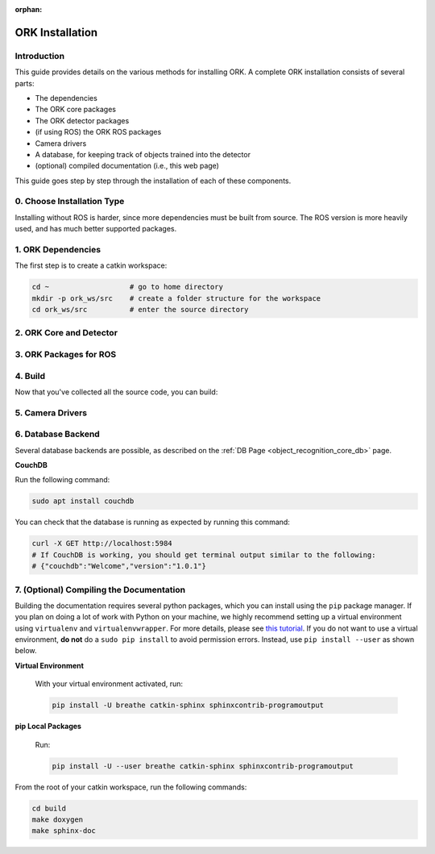 :orphan:

.. _installation:

################################################################################
ORK Installation
################################################################################

--------------------------------------------------------------------------------
Introduction
--------------------------------------------------------------------------------

This guide provides details on the various methods for installing ORK. A
complete ORK installation consists of several parts:

- The dependencies
- The ORK core packages
- The ORK detector packages
- (if using ROS) the ORK ROS packages
- Camera drivers
- A database, for keeping track of objects trained into the detector
- (optional) compiled documentation (i.e., this web page)

This guide goes step by step through the installation of each of these
components.


--------------------------------------------------------------------------------
0. Choose Installation Type
--------------------------------------------------------------------------------

Installing without ROS is harder, since more dependencies must be built from
source. The ROS version is more heavily used, and has much better supported
packages.

.. toggle_table::
    :arg1: ROS
    :arg2: Without ROS

--------------------------------------------------------------------------------
1. ORK Dependencies
--------------------------------------------------------------------------------

The first step is to create a catkin workspace:

.. code-block:: sh

    cd ~                   # go to home directory
    mkdir -p ork_ws/src    # create a folder structure for the workspace
    cd ork_ws/src          # enter the source directory

.. toggle:: ROS

    There are two ways to install dependencies for ORK: from source, or from
    ``apt`` packages. Using ``apt`` packages is recommended for most users.
    Building *dependencies* from source is not recommended a developer who is
    also working on the dependency code.

    **Option 1: Use `apt` Packages**

        Run the following command:

        .. code-block:: sh

            sudo apt install git libopenni-dev ros-kinetic-ecto* ros-kinetic-opencv-candidate ros-kinetic-moveit-core

    **Option 2: Build from Source**

        If you choose this option, it is assumed that you know how to find
        packages yourself, download them and any necessary dependencies,
        and troubleshoot any problems while building them from source.

        Clone the following repositories:

        .. code-block:: sh

            git clone http://github.com/plasmodic/ecto
            git clone http://github.com/plasmodic/ecto_image_pipeline
            git clone http://github.com/plasmodic/ecto_openni
            git clone http://github.com/plasmodic/ecto_opencv
            git clone http://github.com/plasmodic/ecto_pcl
            git clone http://github.com/plasmodic/ecto_ros
            git clone http://github.com/wg-perception/opencv_candidate

        You will also need these additional packages, which you may already
        have, or which you can get from source or ``apt``:

        .. code-block:: sh

            moveit_msgs (from https://github.com/ros-planning/moveit_msgs)
            moveit_core (from https://github.com/ros-planning/moveit)
            openni

        Once you have built and/or installed all of these dependencies, you
        should be ready to move on.

.. toggle:: Without ROS

    If you want to install from source without ROS, you need to have common
    dependencies (OpenCV, PCL) installed and on your path. You also need to
    execute the following:

    .. code-block:: sh

        git clone http://github.com/ros/catkin.git
        ln -s catkin/cmake/toplevel.cmake CMakeLists.txt
        cd ../ && git clone http://github.com/ros-infrastructure/catkin_pkg.git
        export PYTHONPATH=`pwd`/catkin_pkg/src:$PYTHONPATH
        cd src

    ``catkin`` is a set of CMake macros that simplify build and maintenance.

    Next, install ``ecto``:

    .. code-block:: sh

        git clone http://github.com/plasmodic/ecto
        git clone http://github.com/plasmodic/ecto_image_pipeline
        git clone http://github.com/plasmodic/ecto_openni
        git clone http://github.com/plasmodic/ecto_opencv
        git clone http://github.com/plasmodic/ecto_pcl
        git clone http://github.com/plasmodic/ecto_ros
        git clone http://github.com/wg-perception/opencv_candidate

--------------------------------------------------------------------------------
2. ORK Core and Detector
--------------------------------------------------------------------------------

.. toggle:: ROS

    Regardless of how you installed dependencies, the only way to install all ORK
    packages is from source. Some ``apt`` packages exist linked to ros, including
    ``ros-kinetic-object-recognition-core``, for example, but not all ORK
    packages are up to date in this manner, and it's best to just use source for
    everything.


.. toggle:: Without ROS

    Once you're in the ``ork_ws/src`` directory, clone code for the ORK core:

    .. code-block:: sh

        git clone http://github.com/wg-perception/object_recognition_core

    Then, clone any (or all) components that you're interested in using:

    .. code-block:: sh

        # Choose any
        git clone http://github.com/wg-perception/capture
        git clone http://github.com/wg-perception/reconstruction
        git clone http://github.com/wg-perception/linemod
        git clone http://github.com/wg-perception/ork_renderer
        git clone http://github.com/wg-perception/tabletop
        git clone http://github.com/wg-perception/tod
        git clone http://github.com/wg-perception/transparent_objects

--------------------------------------------------------------------------------
3. ORK Packages for ROS
--------------------------------------------------------------------------------

.. toggle:: ROS

    Install some tools for visualization and editing the camera's configuration.
    These tools are necessary if you want to do a detection procedure like the
    one listed in the :ref:`Getting Started Guide <getting_started>`.

    .. code-block:: sh

        sudo apt install ros-kinetic-rviz ros-kinetic-rqt-reconfigure

    Add the following repositories to your ``ork_ws/src`` directory as shown:

    .. code-block:: sh

        git clone http://github.com/wg-perception/object_recognition_msgs
        git clone http://github.com/wg-perception/object_recognition_ros
        git clone http://github.com/wg-perception/object_recognition_ros_visualization

.. toggle:: Without ROS

    Skip this step.

--------------------------------------------------------------------------------
4. Build
--------------------------------------------------------------------------------

Now that you've collected all the source code, you can build:


.. toggle:: ROS

    .. code-block:: sh

        catkin_init_workspace
        cd ../
        catkin_make

.. toggle:: Without ROS

    .. code-block:: sh

        cd ../
        mkdir build
        cd build
        cmake ../src
        make

--------------------------------------------------------------------------------
5. Camera Drivers
--------------------------------------------------------------------------------


.. toggle:: ROS

    **ASUS Xtion, Microsoft Kinect 2**

        For the ASUS Xtion Pro or Microsoft Kinect 2, install openni2_camera and
        openni2_launch:

        .. code-block:: sh

            sudo apt install ros-kinetic-openni2-camera ros-kinetic-openni2-launch


    **Orbbec Astra**

        For the Orbbec Astra camera, install astra_camera and
        astra_launch. You also have to update your udev rules to allow access to
        the USB camera. Follow the guide at http://wiki.ros.org/astra_camera.

        .. code-block:: sh

            sudo apt install ros-kinetic-astra-camera ros-kinetic-astra-launch

.. toggle:: Without ROS

    Install any device-specific drivers.

--------------------------------------------------------------------------------
6. Database Backend
--------------------------------------------------------------------------------

Several database backends are possible, as described on the
:ref:`DB Page <object_recognition_core_db>` page.

**CouchDB**

Run the following command:

.. code-block:: sh

    sudo apt install couchdb

You can check that the database is running as expected by running this command:

.. code-block:: sh

    curl -X GET http://localhost:5984
    # If CouchDB is working, you should get terminal output similar to the following:
    # {"couchdb":"Welcome","version":"1.0.1"}

--------------------------------------------------------------------------------
7. (Optional) Compiling the Documentation
--------------------------------------------------------------------------------

Building the documentation requires several python packages, which you can
install using the ``pip`` package manager. If you plan on doing a lot of
work with Python on your machine, we highly recommend setting up a virtual
environment using ``virtualenv`` and ``virtualenvwrapper``. For more details,
please see
`this tutorial <http://levipy.com/virtualenv-and-virtualenvwrapper-tutorial/>`_.
If you do not want to use a virtual environment, **do not** do a ``sudo pip
install`` to avoid permission errors. Instead, use ``pip install --user`` as
shown below.

**Virtual Environment**

    With your virtual environment activated, run:

    .. code-block:: sh

        pip install -U breathe catkin-sphinx sphinxcontrib-programoutput

**pip Local Packages**

    Run:

    .. code-block:: sh

        pip install -U --user breathe catkin-sphinx sphinxcontrib-programoutput

From the root of your catkin workspace, run the following commands:

.. code-block:: sh

    cd build
    make doxygen
    make sphinx-doc